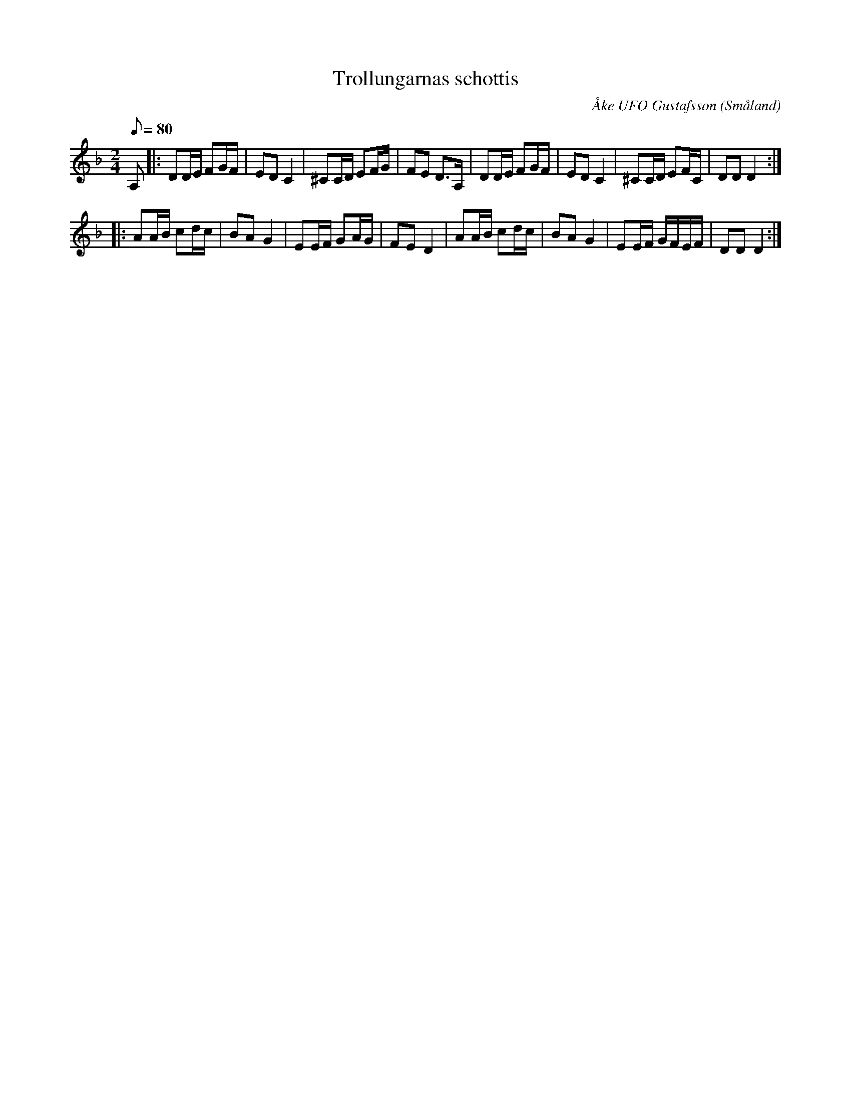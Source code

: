 %%abc-charset utf-8

X:1
T:Trollungarnas schottis
C:Åke UFO Gustafsson
R:Schottis
Z:Åke Persson, 2008-10-06
O:Småland
B:Ur Lennart Mellgrens notbok med Åke UFO-låtar
M:2/4
L:1/8
K:F
Q:80
A, |: DD/E/  FG/F/ | ED C2 | ^CC/D/ EF/G/ | FE D>A, |  DD/E/  FG/F/ | ED C2 |  ^CC/D/ EF/C/ | DD D2 :|
|: AA/B/ cd/c/ | BA G2 | EE/F/ GA/G/ | FE D2 |  AA/B/ cd/c/ | BA G2 | EE/F/ G/F/E/F/ | DD D2 :|

